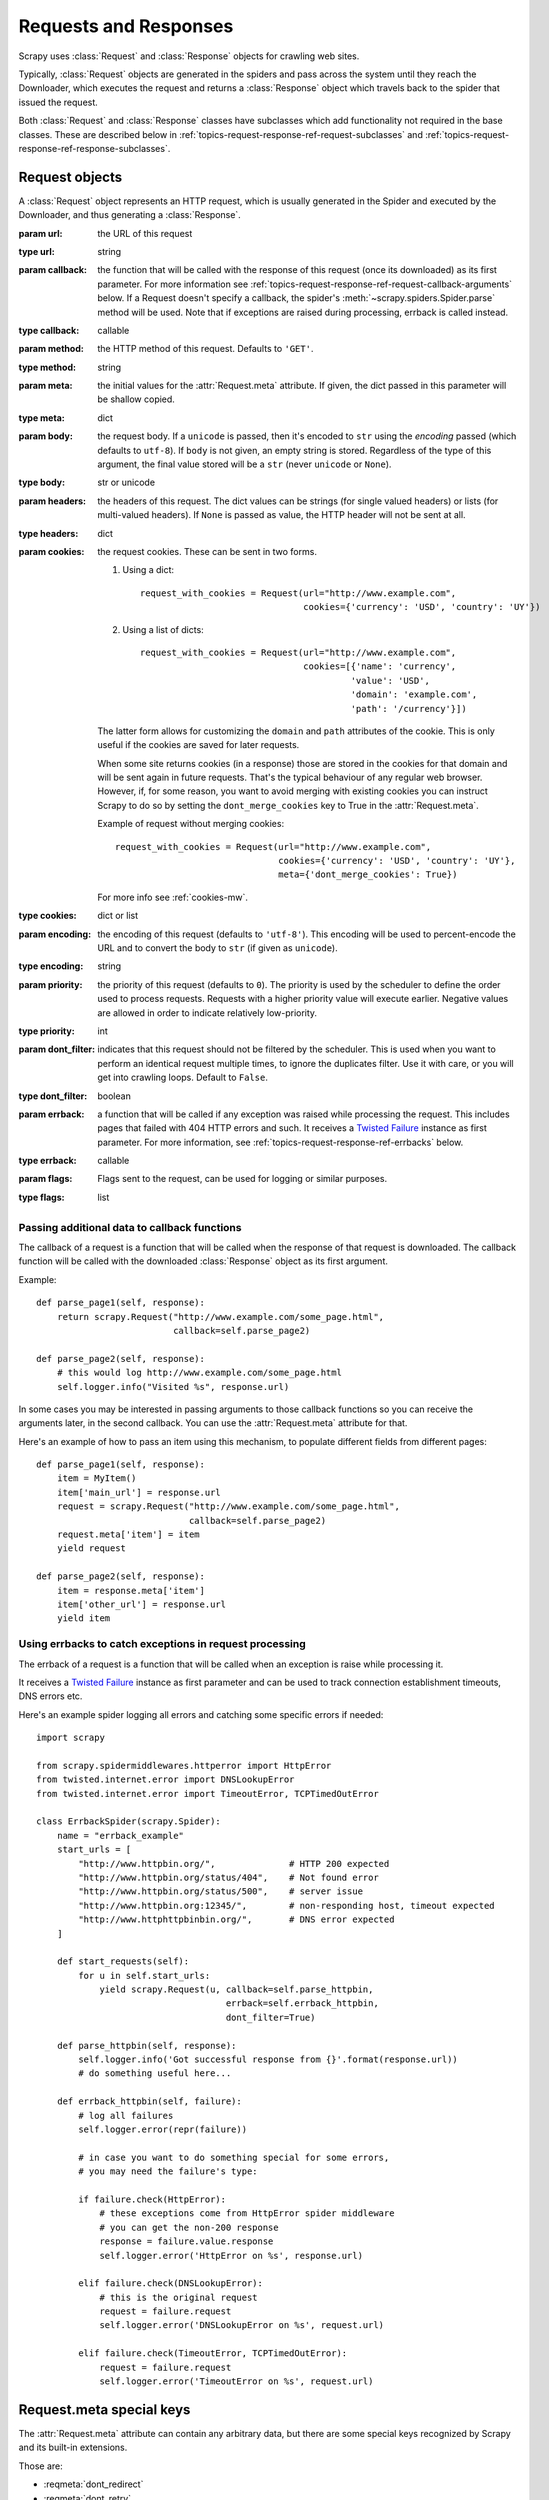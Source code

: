 .. _topics-request-response:

======================
Requests and Responses
======================

.. module:: scrapy.http
   :synopsis: Request and Response classes

Scrapy uses :class:`Request` and :class:`Response` objects for crawling web
sites.

Typically, :class:`Request` objects are generated in the spiders and pass
across the system until they reach the Downloader, which executes the request
and returns a :class:`Response` object which travels back to the spider that
issued the request.

Both :class:`Request` and :class:`Response` classes have subclasses which add
functionality not required in the base classes. These are described
below in :ref:`topics-request-response-ref-request-subclasses` and
:ref:`topics-request-response-ref-response-subclasses`.


Request objects
===============

.. class:: Request(url[, callback, method='GET', headers, body, cookies, meta, encoding='utf-8', priority=0, dont_filter=False, errback, flags])

    A :class:`Request` object represents an HTTP request, which is usually
    generated in the Spider and executed by the Downloader, and thus generating
    a :class:`Response`.

    :param url: the URL of this request
    :type url: string

    :param callback: the function that will be called with the response of this
       request (once its downloaded) as its first parameter. For more information
       see :ref:`topics-request-response-ref-request-callback-arguments` below.
       If a Request doesn't specify a callback, the spider's
       :meth:`~scrapy.spiders.Spider.parse` method will be used.
       Note that if exceptions are raised during processing, errback is called instead.

    :type callback: callable

    :param method: the HTTP method of this request. Defaults to ``'GET'``.
    :type method: string

    :param meta: the initial values for the :attr:`Request.meta` attribute. If
       given, the dict passed in this parameter will be shallow copied.
    :type meta: dict

    :param body: the request body. If a ``unicode`` is passed, then it's encoded to
      ``str`` using the `encoding` passed (which defaults to ``utf-8``). If
      ``body`` is not given, an empty string is stored. Regardless of the
      type of this argument, the final value stored will be a ``str`` (never
      ``unicode`` or ``None``).
    :type body: str or unicode

    :param headers: the headers of this request. The dict values can be strings
       (for single valued headers) or lists (for multi-valued headers). If
       ``None`` is passed as value, the HTTP header will not be sent at all.
    :type headers: dict

    :param cookies: the request cookies. These can be sent in two forms.

        1. Using a dict::

            request_with_cookies = Request(url="http://www.example.com",
                                           cookies={'currency': 'USD', 'country': 'UY'})

        2. Using a list of dicts::

            request_with_cookies = Request(url="http://www.example.com",
                                           cookies=[{'name': 'currency',
                                                    'value': 'USD',
                                                    'domain': 'example.com',
                                                    'path': '/currency'}])

        The latter form allows for customizing the ``domain`` and ``path``
        attributes of the cookie. This is only useful if the cookies are saved
        for later requests.

        .. reqmeta:: dont_merge_cookies

        When some site returns cookies (in a response) those are stored in the
        cookies for that domain and will be sent again in future requests. That's
        the typical behaviour of any regular web browser. However, if, for some
        reason, you want to avoid merging with existing cookies you can instruct
        Scrapy to do so by setting the ``dont_merge_cookies`` key to True in the
        :attr:`Request.meta`.

        Example of request without merging cookies::

            request_with_cookies = Request(url="http://www.example.com",
                                           cookies={'currency': 'USD', 'country': 'UY'},
                                           meta={'dont_merge_cookies': True})

        For more info see :ref:`cookies-mw`.
    :type cookies: dict or list

    :param encoding: the encoding of this request (defaults to ``'utf-8'``).
       This encoding will be used to percent-encode the URL and to convert the
       body to ``str`` (if given as ``unicode``).
    :type encoding: string

    :param priority: the priority of this request (defaults to ``0``).
       The priority is used by the scheduler to define the order used to process
       requests.  Requests with a higher priority value will execute earlier.
       Negative values are allowed in order to indicate relatively low-priority.
    :type priority: int

    :param dont_filter: indicates that this request should not be filtered by
       the scheduler. This is used when you want to perform an identical
       request multiple times, to ignore the duplicates filter. Use it with
       care, or you will get into crawling loops. Default to ``False``.
    :type dont_filter: boolean

    :param errback: a function that will be called if any exception was
       raised while processing the request. This includes pages that failed
       with 404 HTTP errors and such. It receives a `Twisted Failure`_ instance
       as first parameter.
       For more information,
       see :ref:`topics-request-response-ref-errbacks` below.
    :type errback: callable

    :param flags:  Flags sent to the request, can be used for logging or similar purposes.
    :type flags: list

    .. attribute:: Request.url

        A string containing the URL of this request. Keep in mind that this
        attribute contains the escaped URL, so it can differ from the URL passed in
        the constructor.

        This attribute is read-only. To change the URL of a Request use
        :meth:`replace`.

    .. attribute:: Request.method

        A string representing the HTTP method in the request. This is guaranteed to
        be uppercase. Example: ``"GET"``, ``"POST"``, ``"PUT"``, etc

    .. attribute:: Request.headers

        A dictionary-like object which contains the request headers.

    .. attribute:: Request.body

        A str that contains the request body.

        This attribute is read-only. To change the body of a Request use
        :meth:`replace`.

    .. attribute:: Request.meta

        A dict that contains arbitrary metadata for this request. This dict is
        empty for new Requests, and is usually  populated by different Scrapy
        components (extensions, middlewares, etc). So the data contained in this
        dict depends on the extensions you have enabled.

        See :ref:`topics-request-meta` for a list of special meta keys
        recognized by Scrapy.

        This dict is `shallow copied`_ when the request is cloned using the
        ``copy()`` or ``replace()`` methods, and can also be accessed, in your
        spider, from the ``response.meta`` attribute.

    .. _shallow copied: https://docs.python.org/2/library/copy.html

    .. method:: Request.copy()

       Return a new Request which is a copy of this Request. See also:
       :ref:`topics-request-response-ref-request-callback-arguments`.

    .. method:: Request.replace([url, method, headers, body, cookies, meta, encoding, dont_filter, callback, errback])

       Return a Request object with the same members, except for those members
       given new values by whichever keyword arguments are specified. The
       attribute :attr:`Request.meta` is copied by default (unless a new value
       is given in the ``meta`` argument). See also
       :ref:`topics-request-response-ref-request-callback-arguments`.

.. _topics-request-response-ref-request-callback-arguments:

Passing additional data to callback functions
---------------------------------------------

The callback of a request is a function that will be called when the response
of that request is downloaded. The callback function will be called with the
downloaded :class:`Response` object as its first argument.

Example::

    def parse_page1(self, response):
        return scrapy.Request("http://www.example.com/some_page.html",
                              callback=self.parse_page2)

    def parse_page2(self, response):
        # this would log http://www.example.com/some_page.html
        self.logger.info("Visited %s", response.url)

In some cases you may be interested in passing arguments to those callback
functions so you can receive the arguments later, in the second callback. You
can use the :attr:`Request.meta` attribute for that.

Here's an example of how to pass an item using this mechanism, to populate
different fields from different pages::

    def parse_page1(self, response):
        item = MyItem()
        item['main_url'] = response.url
        request = scrapy.Request("http://www.example.com/some_page.html",
                                 callback=self.parse_page2)
        request.meta['item'] = item
        yield request

    def parse_page2(self, response):
        item = response.meta['item']
        item['other_url'] = response.url
        yield item


.. _topics-request-response-ref-errbacks:

Using errbacks to catch exceptions in request processing
--------------------------------------------------------

The errback of a request is a function that will be called when an exception
is raise while processing it.

It receives a `Twisted Failure`_ instance as first parameter and can be
used to track connection establishment timeouts, DNS errors etc.

Here's an example spider logging all errors and catching some specific
errors if needed::

    import scrapy

    from scrapy.spidermiddlewares.httperror import HttpError
    from twisted.internet.error import DNSLookupError
    from twisted.internet.error import TimeoutError, TCPTimedOutError

    class ErrbackSpider(scrapy.Spider):
        name = "errback_example"
        start_urls = [
            "http://www.httpbin.org/",              # HTTP 200 expected
            "http://www.httpbin.org/status/404",    # Not found error
            "http://www.httpbin.org/status/500",    # server issue
            "http://www.httpbin.org:12345/",        # non-responding host, timeout expected
            "http://www.httphttpbinbin.org/",       # DNS error expected
        ]

        def start_requests(self):
            for u in self.start_urls:
                yield scrapy.Request(u, callback=self.parse_httpbin,
                                        errback=self.errback_httpbin,
                                        dont_filter=True)

        def parse_httpbin(self, response):
            self.logger.info('Got successful response from {}'.format(response.url))
            # do something useful here...

        def errback_httpbin(self, failure):
            # log all failures
            self.logger.error(repr(failure))

            # in case you want to do something special for some errors,
            # you may need the failure's type:

            if failure.check(HttpError):
                # these exceptions come from HttpError spider middleware
                # you can get the non-200 response
                response = failure.value.response
                self.logger.error('HttpError on %s', response.url)

            elif failure.check(DNSLookupError):
                # this is the original request
                request = failure.request
                self.logger.error('DNSLookupError on %s', request.url)

            elif failure.check(TimeoutError, TCPTimedOutError):
                request = failure.request
                self.logger.error('TimeoutError on %s', request.url)

.. _topics-request-meta:

Request.meta special keys
=========================

The :attr:`Request.meta` attribute can contain any arbitrary data, but there
are some special keys recognized by Scrapy and its built-in extensions.

Those are:

* :reqmeta:`dont_redirect`
* :reqmeta:`dont_retry`
* :reqmeta:`handle_httpstatus_list`
* :reqmeta:`handle_httpstatus_all`
* :reqmeta:`dont_merge_cookies`
* :reqmeta:`cookiejar`
* :reqmeta:`dont_cache`
* :reqmeta:`redirect_urls`
* :reqmeta:`bindaddress`
* :reqmeta:`dont_obey_robotstxt`
* :reqmeta:`download_timeout`
* :reqmeta:`download_maxsize`
* :reqmeta:`download_latency`
* :reqmeta:`download_fail_on_dataloss`
* :reqmeta:`proxy`
* ``ftp_user`` (See :setting:`FTP_USER` for more info)
* ``ftp_password`` (See :setting:`FTP_PASSWORD` for more info)
* :reqmeta:`referrer_policy`
* :reqmeta:`max_retry_times`

.. reqmeta:: bindaddress

bindaddress
-----------

The IP of the outgoing IP address to use for the performing the request.

.. reqmeta:: download_timeout

download_timeout
----------------

The amount of time (in secs) that the downloader will wait before timing out.
See also: :setting:`DOWNLOAD_TIMEOUT`.

.. reqmeta:: download_latency

download_latency
----------------

The amount of time spent to fetch the response, since the request has been
started, i.e. HTTP message sent over the network. This meta key only becomes
available when the response has been downloaded. While most other meta keys are
used to control Scrapy behavior, this one is supposed to be read-only.

.. reqmeta:: download_fail_on_dataloss

download_fail_on_dataloss
-------------------------

Whether or not to fail on broken responses. See:
:setting:`DOWNLOAD_FAIL_ON_DATALOSS`.

.. reqmeta:: max_retry_times

max_retry_times
---------------

The meta key is used set retry times per request. When initialized, the
:reqmeta:`max_retry_times` meta key takes higher precedence over the
:setting:`RETRY_TIMES` setting.

.. _topics-request-response-ref-request-subclasses:

Request subclasses
==================

Here is the list of built-in :class:`Request` subclasses. You can also subclass
it to implement your own custom functionality.

FormRequest objects
-------------------

The FormRequest class extends the base :class:`Request` with functionality for
dealing with HTML forms. It uses `lxml.html forms`_  to pre-populate form
fields with form data from :class:`Response` objects.

.. _lxml.html forms: http://lxml.de/lxmlhtml.html#forms

.. class:: FormRequest(url, [formdata, ...])

    The :class:`FormRequest` class adds a new argument to the constructor. The
    remaining arguments are the same as for the :class:`Request` class and are
    not documented here.

    :param formdata: is a dictionary (or iterable of (key, value) tuples)
       containing HTML Form data which will be url-encoded and assigned to the
       body of the request.
    :type formdata: dict or iterable of tuples

    The :class:`FormRequest` objects support the following class method in
    addition to the standard :class:`Request` methods:

    .. classmethod:: FormRequest.from_response(response, [formname=None, formid=None, formnumber=0, formdata=None, formxpath=None, formcss=None, clickdata=None, dont_click=False, ...])

       Returns a new :class:`FormRequest` object with its form field values
       pre-populated with those found in the HTML ``<form>`` element contained
       in the given response. For an example see
       :ref:`topics-request-response-ref-request-userlogin`.

       The policy is to automatically simulate a click, by default, on any form
       control that looks clickable, like a ``<input type="submit">``.  Even
       though this is quite convenient, and often the desired behaviour,
       sometimes it can cause problems which could be hard to debug. For
       example, when working with forms that are filled and/or submitted using
       javascript, the default :meth:`from_response` behaviour may not be the
       most appropriate. To disable this behaviour you can set the
       ``dont_click`` argument to ``True``. Also, if you want to change the
       control clicked (instead of disabling it) you can also use the
       ``clickdata`` argument.

       .. caution:: Using this method with select elements which have leading
          or trailing whitespace in the option values will not work due to a
          `bug in lxml`_, which should be fixed in lxml 3.8 and above.

       :param response: the response containing a HTML form which will be used
          to pre-populate the form fields
       :type response: :class:`Response` object

       :param formname: if given, the form with name attribute set to this value will be used.
       :type formname: string

       :param formid: if given, the form with id attribute set to this value will be used.
       :type formid: string

       :param formxpath: if given, the first form that matches the xpath will be used.
       :type formxpath: string

       :param formcss: if given, the first form that matches the css selector will be used.
       :type formcss: string

       :param formnumber: the number of form to use, when the response contains
          multiple forms. The first one (and also the default) is ``0``.
       :type formnumber: integer

       :param formdata: fields to override in the form data. If a field was
          already present in the response ``<form>`` element, its value is
          overridden by the one passed in this parameter. If a value passed in
          this parameter is ``None``, the field will not be included in the
          request, even if it was present in the response ``<form>`` element.
       :type formdata: dict

       :param clickdata: attributes to lookup the control clicked. If it's not
         given, the form data will be submitted simulating a click on the
         first clickable element. In addition to html attributes, the control
         can be identified by its zero-based index relative to other
         submittable inputs inside the form, via the ``nr`` attribute.
       :type clickdata: dict

       :param dont_click: If True, the form data will be submitted without
         clicking in any element.
       :type dont_click: boolean

       The other parameters of this class method are passed directly to the
       :class:`FormRequest` constructor.

       .. versionadded:: 0.10.3
          The ``formname`` parameter.

       .. versionadded:: 0.17
          The ``formxpath`` parameter.

       .. versionadded:: 1.1.0
          The ``formcss`` parameter.

       .. versionadded:: 1.1.0
          The ``formid`` parameter.

Request usage examples
----------------------

Using FormRequest to send data via HTTP POST
~~~~~~~~~~~~~~~~~~~~~~~~~~~~~~~~~~~~~~~~~~~~

If you want to simulate a HTML Form POST in your spider and send a couple of
key-value fields, you can return a :class:`FormRequest` object (from your
spider) like this::

   return [FormRequest(url="http://www.example.com/post/action",
                       formdata={'name': 'John Doe', 'age': '27'},
                       callback=self.after_post)]

.. _topics-request-response-ref-request-userlogin:

Using FormRequest.from_response() to simulate a user login
~~~~~~~~~~~~~~~~~~~~~~~~~~~~~~~~~~~~~~~~~~~~~~~~~~~~~~~~~~

It is usual for web sites to provide pre-populated form fields through ``<input
type="hidden">`` elements, such as session related data or authentication
tokens (for login pages). When scraping, you'll want these fields to be
automatically pre-populated and only override a couple of them, such as the
user name and password. You can use the :meth:`FormRequest.from_response`
method for this job. Here's an example spider which uses it::


    import scrapy

    class LoginSpider(scrapy.Spider):
        name = 'example.com'
        start_urls = ['http://www.example.com/users/login.php']

        def parse(self, response):
            return scrapy.FormRequest.from_response(
                response,
                formdata={'username': 'john', 'password': 'secret'},
                callback=self.after_login
            )

        def after_login(self, response):
            # check login succeed before going on
            if "authentication failed" in response.body:
                self.logger.error("Login failed")
                return

            # continue scraping with authenticated session...

JSONRequest
-----------

The JSONRequest class extends the base :class:`Request` class with functionality for
dealing with JSON requests.

.. class:: JSONRequest(url, [... data])

   The :class:`JSONRequest` class adds two new argument to the constructor. The
   remaining arguments are the same as for the :class:`Request` class and are
   not documented here.

   Using the :class:`JSONRequest` will set the ``Content-Type`` header to ``application/json``
   and ``Accept`` header to ``application/json, text/javascript, */*; q=0.01``

   :param data: is any JSON serializable object that needs to be JSON encoded and assigned to body.
      if :attr:`Request.body` argument is provided this parameter will be ignored.
      if :attr:`Request.body` argument is not provided and data argument is provided :attr:`Request.method` will be 
      set to ``'POST'`` automatically.
   :type data: JSON serializable object

   :param dumps_kwargs: Parameters that will be passed to underlying `json.dumps`_ method which is used to serialize
       data into JSON format.
   :type dumps_kwargs: dict

.. _json.dumps: https://docs.python.org/3/library/json.html#json.dumps

JSONRequest usage example
-------------------------

Sending a JSON POST request with a JSON payload::

   data = {
       'name1': 'value1',
       'name2': 'value2',
   }
   yield JSONRequest(url='http://www.example.com/post/action', data=data)


Response objects
================

.. class:: Response(url, [status=200, headers=None, body=b'', flags=None, request=None])

    A :class:`Response` object represents an HTTP response, which is usually
    downloaded (by the Downloader) and fed to the Spiders for processing.

    :param url: the URL of this response
    :type url: string

    :param status: the HTTP status of the response. Defaults to ``200``.
    :type status: integer

    :param headers: the headers of this response. The dict values can be strings
       (for single valued headers) or lists (for multi-valued headers).
    :type headers: dict

    :param body: the response body. To access the decoded text as str (unicode
       in Python 2) you can use ``response.text`` from an encoding-aware
       :ref:`Response subclass <topics-request-response-ref-response-subclasses>`,
       such as :class:`TextResponse`.
    :type body: bytes

    :param flags: is a list containing the initial values for the
       :attr:`Response.flags` attribute. If given, the list will be shallow
       copied.
    :type flags: list

    :param request: the initial value of the :attr:`Response.request` attribute.
        This represents the :class:`Request` that generated this response.
    :type request: :class:`Request` object

    .. attribute:: Response.url

        A string containing the URL of the response.

        This attribute is read-only. To change the URL of a Response use
        :meth:`replace`.

    .. attribute:: Response.status

        An integer representing the HTTP status of the response. Example: ``200``,
        ``404``.

    .. attribute:: Response.headers

        A dictionary-like object which contains the response headers. Values can
        be accessed using :meth:`get` to return the first header value with the
        specified name or :meth:`getlist` to return all header values with the
        specified name. For example, this call will give you all cookies in the
        headers::

            response.headers.getlist('Set-Cookie')

    .. attribute:: Response.body

        The body of this Response. Keep in mind that Response.body
        is always a bytes object. If you want the unicode version use
        :attr:`TextResponse.text` (only available in :class:`TextResponse`
        and subclasses).

        This attribute is read-only. To change the body of a Response use
        :meth:`replace`.

    .. attribute:: Response.request

        The :class:`Request` object that generated this response. This attribute is
        assigned in the Scrapy engine, after the response and the request have passed
        through all :ref:`Downloader Middlewares <topics-downloader-middleware>`.
        In particular, this means that:

        - HTTP redirections will cause the original request (to the URL before
          redirection) to be assigned to the redirected response (with the final
          URL after redirection).

        - Response.request.url doesn't always equal Response.url

        - This attribute is only available in the spider code, and in the
          :ref:`Spider Middlewares <topics-spider-middleware>`, but not in
          Downloader Middlewares (although you have the Request available there by
          other means) and handlers of the :signal:`response_downloaded` signal.

    .. attribute:: Response.meta

        A shortcut to the :attr:`Request.meta` attribute of the
        :attr:`Response.request` object (ie. ``self.request.meta``).

        Unlike the :attr:`Response.request` attribute, the :attr:`Response.meta`
        attribute is propagated along redirects and retries, so you will get
        the original :attr:`Request.meta` sent from your spider.

        .. seealso:: :attr:`Request.meta` attribute

    .. attribute:: Response.flags

        A list that contains flags for this response. Flags are labels used for
        tagging Responses. For example: `'cached'`, `'redirected`', etc. And
        they're shown on the string representation of the Response (`__str__`
        method) which is used by the engine for logging.

    .. method:: Response.copy()

       Returns a new Response which is a copy of this Response.

    .. method:: Response.replace([url, status, headers, body, request, flags, cls])

       Returns a Response object with the same members, except for those members
       given new values by whichever keyword arguments are specified. The
       attribute :attr:`Response.meta` is copied by default.

    .. method:: Response.urljoin(url)

        Constructs an absolute url by combining the Response's :attr:`url` with
        a possible relative url.

        This is a wrapper over `urlparse.urljoin`_, it's merely an alias for
        making this call::

            urlparse.urljoin(response.url, url)

    .. automethod:: Response.follow


.. _urlparse.urljoin: https://docs.python.org/2/library/urlparse.html#urlparse.urljoin

.. _topics-request-response-ref-response-subclasses:

Response subclasses
===================

Here is the list of available built-in Response subclasses. You can also
subclass the Response class to implement your own functionality.

TextResponse objects
--------------------

.. class:: TextResponse(url, [encoding[, ...]])

    :class:`TextResponse` objects adds encoding capabilities to the base
    :class:`Response` class, which is meant to be used only for binary data,
    such as images, sounds or any media file.

    :class:`TextResponse` objects support a new constructor argument, in
    addition to the base :class:`Response` objects. The remaining functionality
    is the same as for the :class:`Response` class and is not documented here.

    :param encoding: is a string which contains the encoding to use for this
       response. If you create a :class:`TextResponse` object with a unicode
       body, it will be encoded using this encoding (remember the body attribute
       is always a string). If ``encoding`` is ``None`` (default value), the
       encoding will be looked up in the response headers and body instead.
    :type encoding: string

    :class:`TextResponse` objects support the following attributes in addition
    to the standard :class:`Response` ones:

    .. attribute:: TextResponse.text

       Response body, as unicode.

       The same as ``response.body.decode(response.encoding)``, but the
       result is cached after the first call, so you can access
       ``response.text`` multiple times without extra overhead.

       .. note::

            ``unicode(response.body)`` is not a correct way to convert response
            body to unicode: you would be using the system default encoding
            (typically `ascii`) instead of the response encoding.


    .. attribute:: TextResponse.encoding

       A string with the encoding of this response. The encoding is resolved by
       trying the following mechanisms, in order:

       1. the encoding passed in the constructor `encoding` argument

       2. the encoding declared in the Content-Type HTTP header. If this
          encoding is not valid (ie. unknown), it is ignored and the next
          resolution mechanism is tried.

       3. the encoding declared in the response body. The TextResponse class
          doesn't provide any special functionality for this. However, the
          :class:`HtmlResponse` and :class:`XmlResponse` classes do.

       4. the encoding inferred by looking at the response body. This is the more
          fragile method but also the last one tried.

    .. attribute:: TextResponse.selector

        A :class:`~scrapy.selector.Selector` instance using the response as
        target. The selector is lazily instantiated on first access.

    :class:`TextResponse` objects support the following methods in addition to
    the standard :class:`Response` ones:

    .. method:: TextResponse.xpath(query)

        A shortcut to ``TextResponse.selector.xpath(query)``::

            response.xpath('//p')

    .. method:: TextResponse.css(query)

        A shortcut to ``TextResponse.selector.css(query)``::

            response.css('p')

    .. automethod:: TextResponse.follow

    .. method:: TextResponse.body_as_unicode()

        The same as :attr:`text`, but available as a method. This method is
        kept for backwards compatibility; please prefer ``response.text``.


HtmlResponse objects
--------------------

.. class:: HtmlResponse(url[, ...])

    The :class:`HtmlResponse` class is a subclass of :class:`TextResponse`
    which adds encoding auto-discovering support by looking into the HTML `meta
    http-equiv`_ attribute.  See :attr:`TextResponse.encoding`.

.. _meta http-equiv: https://www.w3schools.com/TAGS/att_meta_http_equiv.asp

XmlResponse objects
-------------------

.. class:: XmlResponse(url[, ...])

    The :class:`XmlResponse` class is a subclass of :class:`TextResponse` which
    adds encoding auto-discovering support by looking into the XML declaration
    line.  See :attr:`TextResponse.encoding`.

.. _Twisted Failure: https://twistedmatrix.com/documents/current/api/twisted.python.failure.Failure.html
.. _bug in lxml: https://bugs.launchpad.net/lxml/+bug/1665241

